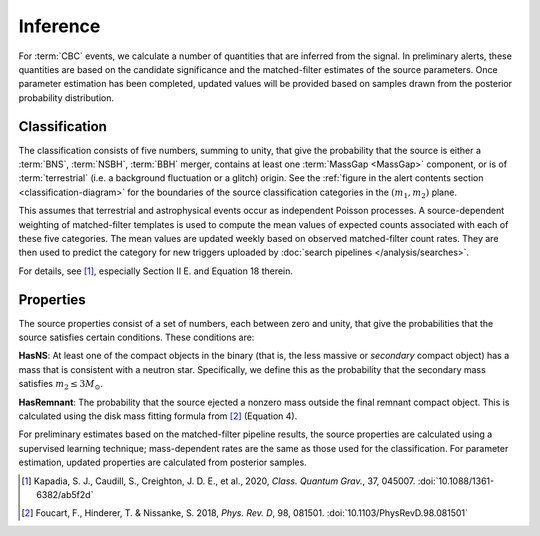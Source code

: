 Inference
=========

For :term:`CBC` events, we calculate a number of quantities that are inferred
from the signal. In preliminary alerts, these quantities are based on the
candidate significance and the matched-filter estimates of the source
parameters. Once parameter estimation has been completed, updated values will
be provided based on samples drawn from the posterior probability distribution.

Classification
--------------

The classification consists of five numbers, summing to unity, that give the
probability that the source is either a :term:`BNS`, :term:`NSBH`, :term:`BBH`
merger, contains at least one :term:`MassGap <MassGap>` component, or is of
:term:`terrestrial` (i.e. a background fluctuation or a glitch) origin. See the
:ref:`figure in the alert contents section <classification-diagram>` for the
boundaries of the source classification categories in the :math:`(m_1, m_2)`
plane.

This assumes that terrestrial and astrophysical events occur as independent
Poisson processes. A source-dependent weighting of matched-filter templates is
used to compute the mean values of expected counts associated with each of
these five categories. The mean values are updated weekly based on observed
matched-filter count rates. They are then used to predict the category for new
triggers uploaded by :doc:`search pipelines </analysis/searches>`.

For details, see [#Pastro]_, especially Section II E. and Equation 18 therein.

Properties
----------

The source properties consist of a set of numbers, each between zero and unity,
that give the probabilities that the source satisfies certain conditions. These
conditions are:

**HasNS**: At least one of the compact objects in the binary (that is, the less
massive or *secondary* compact object) has a mass that is consistent with a
neutron star. Specifically, we define this as the probability that the
secondary mass satisfies :math:`m_2 \leq 3 M_{\odot}`.

**HasRemnant**: The probability that the source ejected a nonzero mass outside
the final remnant compact object. This is calculated using the disk mass
fitting formula from [#DiskMass]_ (Equation 4).

For preliminary estimates based on the matched-filter pipeline results, the
source properties are calculated using a supervised learning technique;
mass-dependent rates are the same as those used for the classification. For
parameter estimation, updated properties are calculated from posterior samples.

.. |cqg| replace:: *Class. Quantum Grav.*
.. |prd| replace:: *Phys. Rev. D*

.. [#Pastro]
   Kapadia, S. J., Caudill, S., Creighton, J. D. E., et al., 2020, |cqg|, 37, 045007.
   :doi:`10.1088/1361-6382/ab5f2d`

.. [#DiskMass]
   Foucart, F., Hinderer, T. & Nissanke, S. 2018, |prd|, 98, 081501.
   :doi:`10.1103/PhysRevD.98.081501`
